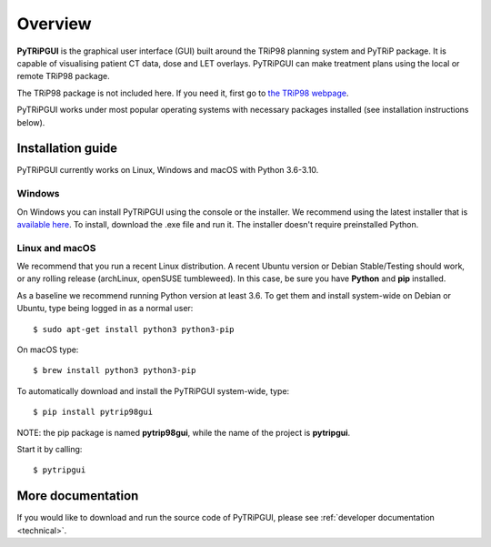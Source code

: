 ========
Overview
========

**PyTRiPGUI** is the graphical user interface (GUI) built around the TRiP98 planning system and PyTRiP package.
It is capable of visualising patient CT data, dose and LET overlays.
PyTRiPGUI can make treatment plans using the local or remote TRiP98 package.

The TRiP98 package is not included here. If you need it, first go to `the TRiP98 webpage <http://bio.gsi.de/DOCS/TRiP98/NEW/DOCS/trip98.html>`_.

PyTRiPGUI works under most popular operating systems with necessary packages installed (see installation instructions below).

Installation guide
------------------

PyTRiPGUI currently works on Linux, Windows and macOS with Python 3.6-3.10.

Windows
~~~~~~~

On Windows you can install PyTRiPGUI using the console or the installer. We recommend using the latest installer
that is `available here <https://github.com/pytrip/pytripgui/releases/latest>`_.
To install, download the .exe file and run it. The installer doesn't require preinstalled Python.

Linux and macOS
~~~~~~~~~~~~~~~

We recommend that you run a recent Linux distribution. A recent Ubuntu version or Debian Stable/Testing should work,
or any rolling release (archLinux, openSUSE tumbleweed). In this case, be sure you have **Python**
and **pip** installed.

As a baseline we recommend running Python version at least 3.6.
To get them and install system-wide on Debian or Ubuntu, type being logged in as a normal user::

    $ sudo apt-get install python3 python3-pip

On macOS type::

    $ brew install python3 python3-pip

To automatically download and install the PyTRiPGUI system-wide, type::

    $ pip install pytrip98gui

NOTE: the pip package is named **pytrip98gui**, while the name of the project is **pytripgui**.

Start it by calling::

    $ pytripgui

More documentation
------------------

If you would like to download and run the source code of PyTRiPGUI,
please see :ref:`developer documentation <technical>`.
